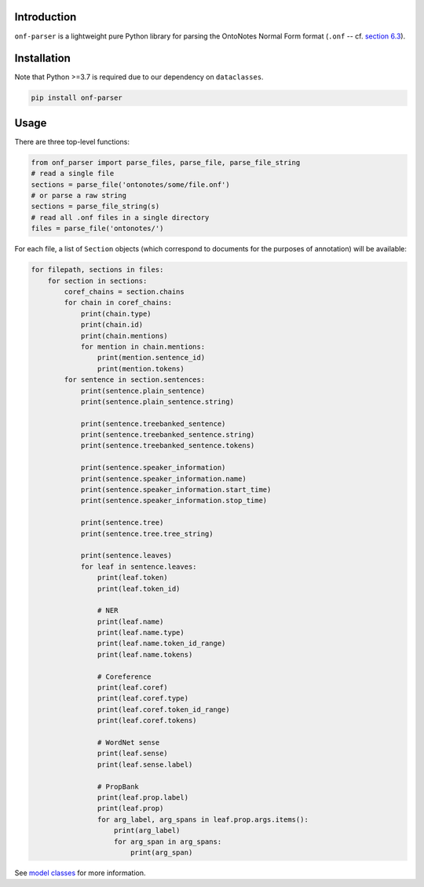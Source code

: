 Introduction
============
``onf-parser`` is a lightweight pure Python library for parsing the OntoNotes Normal Form format
(``.onf`` -- cf. `section 6.3 <https://catalog.ldc.upenn.edu/docs/LDC2013T19/OntoNotes-Release-5.0.pdf>`_).


Installation
============
Note that Python >=3.7 is required due to our dependency on ``dataclasses``.

.. code-block:: bash

   pip install onf-parser

Usage
=====
There are three top-level functions:

.. code-block:: python

   from onf_parser import parse_files, parse_file, parse_file_string
   # read a single file
   sections = parse_file('ontonotes/some/file.onf')
   # or parse a raw string
   sections = parse_file_string(s)
   # read all .onf files in a single directory
   files = parse_file('ontonotes/')

For each file, a list of ``Section`` objects (which correspond to documents for the purposes of annotation) will
be available:

.. code-block:: python

   for filepath, sections in files:
       for section in sections:
           coref_chains = section.chains
           for chain in coref_chains:
               print(chain.type)
               print(chain.id)
               print(chain.mentions)
               for mention in chain.mentions:
                   print(mention.sentence_id)
                   print(mention.tokens)
           for sentence in section.sentences:
               print(sentence.plain_sentence)
               print(sentence.plain_sentence.string)

               print(sentence.treebanked_sentence)
               print(sentence.treebanked_sentence.string)
               print(sentence.treebanked_sentence.tokens)

               print(sentence.speaker_information)
               print(sentence.speaker_information.name)
               print(sentence.speaker_information.start_time)
               print(sentence.speaker_information.stop_time)

               print(sentence.tree)
               print(sentence.tree.tree_string)

               print(sentence.leaves)
               for leaf in sentence.leaves:
                   print(leaf.token)
                   print(leaf.token_id)

                   # NER
                   print(leaf.name)
                   print(leaf.name.type)
                   print(leaf.name.token_id_range)
                   print(leaf.name.tokens)

                   # Coreference
                   print(leaf.coref)
                   print(leaf.coref.type)
                   print(leaf.coref.token_id_range)
                   print(leaf.coref.tokens)

                   # WordNet sense
                   print(leaf.sense)
                   print(leaf.sense.label)

                   # PropBank
                   print(leaf.prop.label)
                   print(leaf.prop)
                   for arg_label, arg_spans in leaf.prop.args.items():
                       print(arg_label)
                       for arg_span in arg_spans:
                           print(arg_span)

See `model classes <https://github.com/lgessler/onf-parser/blob/master/src/onf_parser/models.py>`_ for more information.
